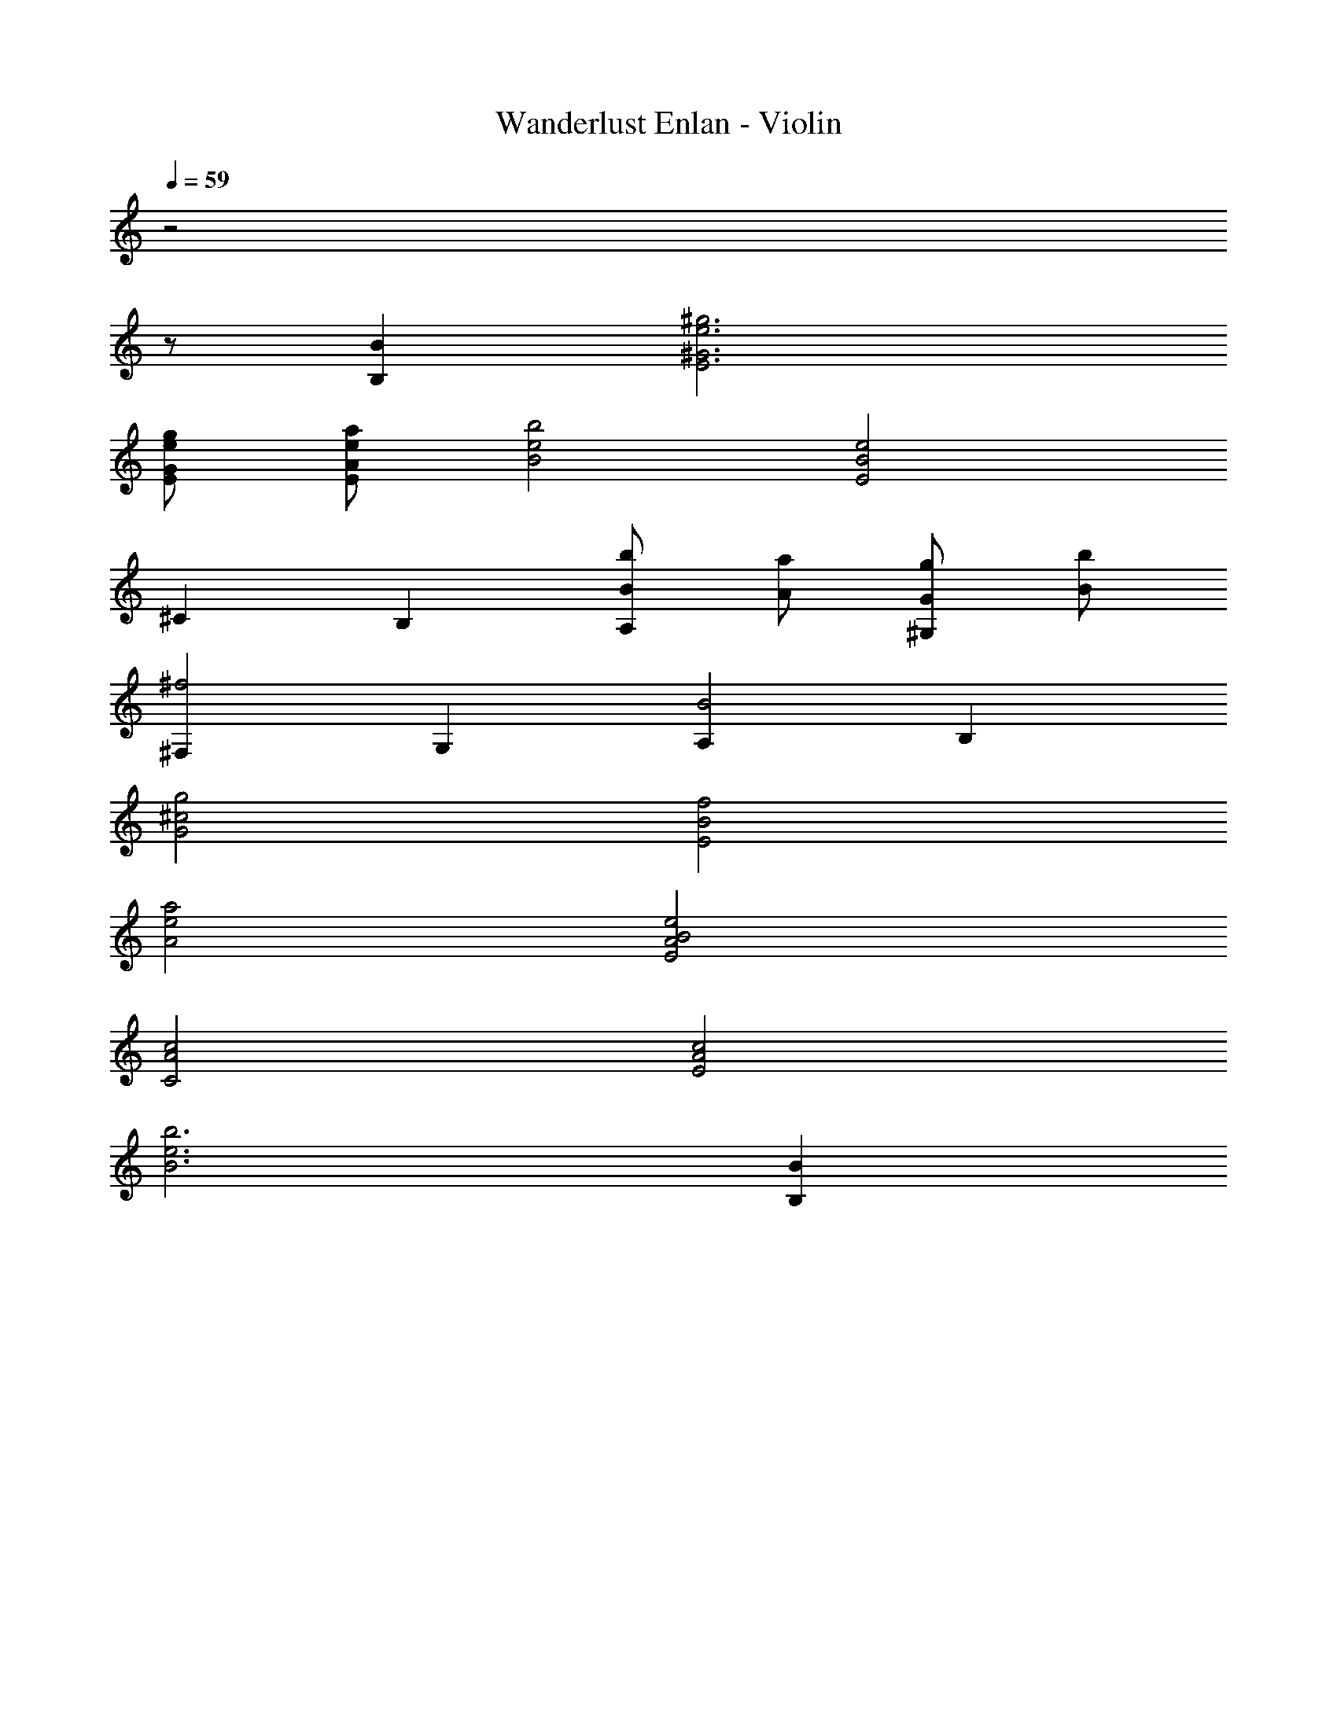 X: 1
T: Wanderlust Enlan - Violin
Z: ABC Generated by Starbound Composer
L: 1/8
Q: 1/4=59
K: C
z4
z62 
[B,2B2] [E6^G6e6^g6] 
[EGeg] [EAea] [B4e4b4] [E4B4e4] 
^C2 B,2 [BbA,2] [Aa] [Gg^G,2] [Bb] 
[^F,2^f4] G,2 [A,2B4] B,2 
[G4^c4g4] [E4B4f4] 
[A4e4a4] [E4A4B4e4] 
[C4A4c4] [E4A4c4] 
[B6e6b6] [B,2B2] 
